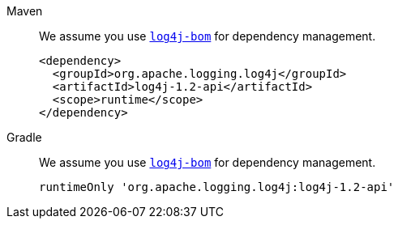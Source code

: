 ////
    Licensed to the Apache Software Foundation (ASF) under one or more
    contributor license agreements.  See the NOTICE file distributed with
    this work for additional information regarding copyright ownership.
    The ASF licenses this file to You under the Apache License, Version 2.0
    (the "License"); you may not use this file except in compliance with
    the License.  You may obtain a copy of the License at

         http://www.apache.org/licenses/LICENSE-2.0

    Unless required by applicable law or agreed to in writing, software
    distributed under the License is distributed on an "AS IS" BASIS,
    WITHOUT WARRANTIES OR CONDITIONS OF ANY KIND, either express or implied.
    See the License for the specific language governing permissions and
    limitations under the License.
////

[tabs]
====
Maven::
+
We assume you use xref:artifacts.adoc#log4j-bom[`log4j-bom`] for dependency management.
+
[source,xml,subs="+attributes"]
----
<dependency>
  <groupId>org.apache.logging.log4j</groupId>
  <artifactId>log4j-1.2-api</artifactId>
  <scope>runtime</scope>
</dependency>
----

Gradle::
+
We assume you use xref:artifacts.adoc#log4j-bom[`log4j-bom`] for dependency management.
+
[source,groovy,subs="+attributes"]
----
runtimeOnly 'org.apache.logging.log4j:log4j-1.2-api'
----
====